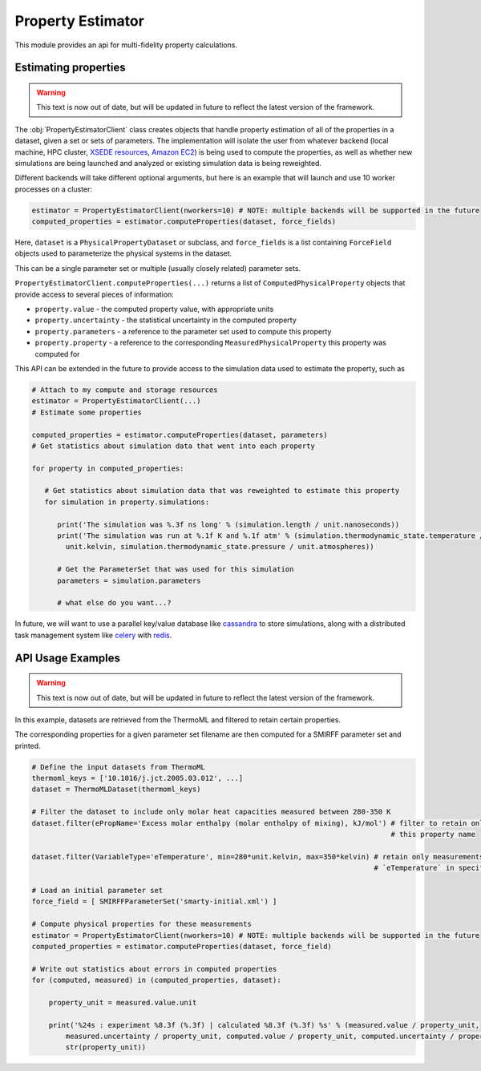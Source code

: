 Property Estimator
==================================

This module provides an api for multi-fidelity property calculations.

Estimating properties
---------------------

.. warning:: This text is now out of date, but will be updated in future to reflect the
             latest version of the framework.

The :obj:`PropertyEstimatorClient` class creates objects that handle property estimation of all of the properties in a dataset,
given a set or sets of parameters. The implementation will isolate the user from whatever backend (local machine,
HPC cluster, `XSEDE resources <http://xsede.org>`_, `Amazon EC2 <https://aws.amazon.com/ec2>`_) is being used to compute
the properties, as well as whether new simulations are being launched and analyzed or existing simulation data is being
reweighted.

Different backends will take different optional arguments, but here is an example that will launch and use 10 worker
processes on a cluster:

.. code-block:: python

    estimator = PropertyEstimatorClient(nworkers=10) # NOTE: multiple backends will be supported in the future
    computed_properties = estimator.computeProperties(dataset, force_fields)

Here, ``dataset`` is a ``PhysicalPropertyDataset`` or subclass, and ``force_fields`` is a list containing
``ForceField`` objects used to parameterize the physical systems in the dataset.

This can be a single parameter set or multiple (usually closely related) parameter sets.

``PropertyEstimatorClient.computeProperties(...)`` returns a list of ``ComputedPhysicalProperty`` objects that provide access
to several pieces of information:

* ``property.value`` - the computed property value, with appropriate units
* ``property.uncertainty`` - the statistical uncertainty in the computed property
* ``property.parameters`` - a reference to the parameter set used to compute this property
* ``property.property`` - a reference to the corresponding ``MeasuredPhysicalProperty`` this property was computed for

.. todo::

    * How should we instruct ``computeProperties()`` to provide gradients (or components of gradients)?

This API can be extended in the future to provide access to the simulation data used to estimate the property, such as

.. code-block:: python

    # Attach to my compute and storage resources
    estimator = PropertyEstimatorClient(...)
    # Estimate some properties

    computed_properties = estimator.computeProperties(dataset, parameters)
    # Get statistics about simulation data that went into each property

    for property in computed_properties:

       # Get statistics about simulation data that was reweighted to estimate this property
       for simulation in property.simulations:

          print('The simulation was %.3f ns long' % (simulation.length / unit.nanoseconds))
          print('The simulation was run at %.1f K and %.1f atm' % (simulation.thermodynamic_state.temperature /
            unit.kelvin, simulation.thermodynamic_state.pressure / unit.atmospheres))

          # Get the ParameterSet that was used for this simulation
          parameters = simulation.parameters

          # what else do you want...?

In future, we will want to use a parallel key/value database like `cassandra <http://cassandra.apache.org>`_ to store
simulations, along with a distributed task management system like `celery <http://www.celeryproject.org>`_ with
`redis <https://www.google.com/search?client=safari&rls=en&q=redis&ie=UTF-8&oe=UTF-8>`_.

API Usage Examples
------------------

.. warning:: This text is now out of date, but will be updated in future to reflect the
             latest version of the framework.

In this example, datasets are retrieved from the ThermoML and filtered to retain certain properties.

The corresponding properties for a given parameter set filename are then computed for a SMIRFF parameter set and
printed.

.. code-block:: python

    # Define the input datasets from ThermoML
    thermoml_keys = ['10.1016/j.jct.2005.03.012', ...]
    dataset = ThermoMLDataset(thermoml_keys)

    # Filter the dataset to include only molar heat capacities measured between 280-350 K
    dataset.filter(ePropName='Excess molar enthalpy (molar enthalpy of mixing), kJ/mol') # filter to retain only
                                                                                         # this property name

    dataset.filter(VariableType='eTemperature', min=280*unit.kelvin, max=350*kelvin) # retain only measurements with
                                                                                     # `eTemperature` in specified range

    # Load an initial parameter set
    force_field = [ SMIRFFParameterSet('smarty-initial.xml') ]

    # Compute physical properties for these measurements
    estimator = PropertyEstimatorClient(nworkers=10) # NOTE: multiple backends will be supported in the future
    computed_properties = estimator.computeProperties(dataset, force_field)

    # Write out statistics about errors in computed properties
    for (computed, measured) in (computed_properties, dataset):

        property_unit = measured.value.unit

        print('%24s : experiment %8.3f (%.3f) | calculated %8.3f (%.3f) %s' % (measured.value / property_unit,
            measured.uncertainty / property_unit, computed.value / property_unit, computed.uncertainty / property_unit,
            str(property_unit))
